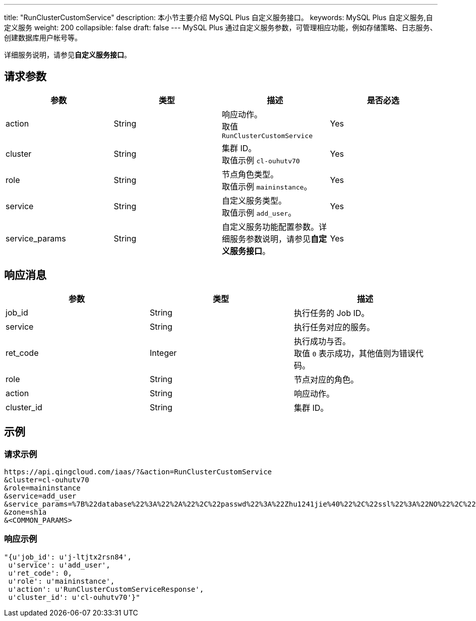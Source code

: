 ---
title: "RunClusterCustomService"
description: 本小节主要介绍 MySQL Plus 自定义服务接口。
keywords: MySQL Plus 自定义服务,自定义服务
weight: 200
collapsible: false
draft: false
---
MySQL Plus 通过自定义服务参数，可管理相应功能，例如存储策略、日志服务、创建数据库用户帐号等。

详细服务说明，请参见**自定义服务接口**。

== 请求参数

|===
| 参数 | 类型 | 描述 | 是否必选

| action
| String
| 响应动作。 +
取值 `RunClusterCustomService`
| Yes

| cluster
| String
| 集群 ID。 +
取值示例 `cl-ouhutv70`
| Yes

| role
| String
| 节点角色类型。 +
取值示例 `maininstance`。
| Yes

| service
| String
| 自定义服务类型。 +
取值示例 `add_user`。
| Yes

| service_params
| String
| 自定义服务功能配置参数。详细服务参数说明，请参见**自定义服务接口**。
| Yes
|===

== 响应消息

|===
| 参数 | 类型 | 描述

| job_id
| String
| 执行任务的 Job ID。

| service
| String
| 执行任务对应的服务。

| ret_code
| Integer
| 执行成功与否。 +
取值 `0` 表示成功，其他值则为错误代码。

| role
| String
| 节点对应的角色。

| action
| String
| 响应动作。

| cluster_id
| String
| 集群 ID。
|===

== 示例

=== 请求示例

[,url]
----
https://api.qingcloud.com/iaas/?&action=RunClusterCustomService
&cluster=cl-ouhutv70
&role=maininstance
&service=add_user
&service_params=%7B%22database%22%3A%22%2A%22%2C%22passwd%22%3A%22Zhu1241jie%40%22%2C%22ssl%22%3A%22NO%22%2C%22host%22%3A%22%25%22%2C%22user%22%3A%22u1%22%2C%22priv%22%3A%22StandardAccount%22%7D
&zone=sh1a
&<COMMON_PARAMS>
----

=== 响应示例

[,json]
----
"{u'job_id': u'j-ltjtx2rsn84',
 u'service': u'add_user',
 u'ret_code': 0,
 u'role': u'maininstance',
 u'action': u'RunClusterCustomServiceResponse',
 u'cluster_id': u'cl-ouhutv70'}"
----
